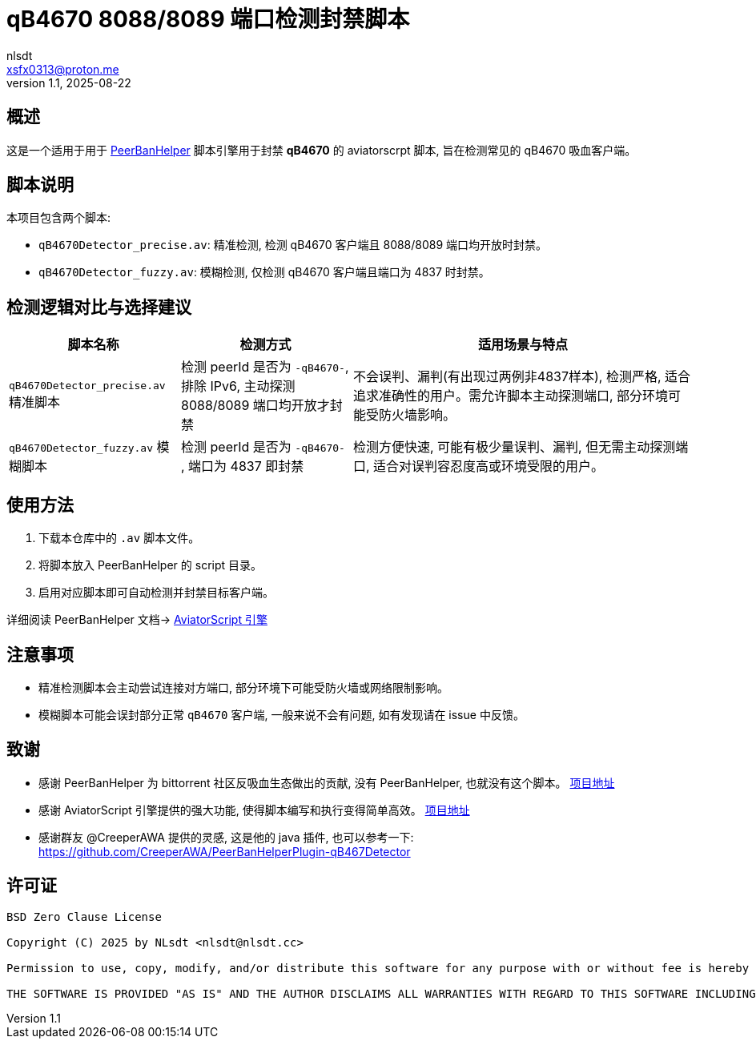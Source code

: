 = qB4670 8088/8089 端口检测封禁脚本
:author: nlsdt
:email: xsfx0313@proton.me
:revnumber: 1.1
:revdate: 2025-08-22
:doctype: article
:icons: font
//:toc: left
//:toc-title: 目录
:idprefix:
:idseparator: -

//ifndef::imagesdir[:imagesdir: images]

// ------------------------------------
// 项目概述
// ------------------------------------


== 概述

这是一个适用于用于 https://github.com/PBH-BTN/PeerBanHelper[PeerBanHelper] 脚本引擎用于封禁 **qB4670** 的 aviatorscrpt 脚本, 旨在检测常见的 qB4670 吸血客户端。

== 脚本说明

本项目包含两个脚本: 

- `qB4670Detector_precise.av`: 精准检测, 检测 qB4670 客户端且 8088/8089 端口均开放时封禁。
- `qB4670Detector_fuzzy.av`: 模糊检测, 仅检测 qB4670 客户端且端口为 4837 时封禁。

== 检测逻辑对比与选择建议

[cols="1,1,2",options="header"]
|===
| 脚本名称
| 检测方式
| 适用场景与特点

|`qB4670Detector_precise.av`  精准脚本
|检测 peerId 是否为 `-qB4670-`, 排除 IPv6, 主动探测 8088/8089 端口均开放才封禁
|不会误判、漏判(有出现过两例非4837样本), 检测严格, 适合追求准确性的用户。需允许脚本主动探测端口, 部分环境可能受防火墙影响。

|`qB4670Detector_fuzzy.av`  模糊脚本
|检测 peerId 是否为 `-qB4670-` , 端口为 4837 即封禁
|检测方便快速, 可能有极少量误判、漏判, 但无需主动探测端口, 适合对误判容忍度高或环境受限的用户。
|===

== 使用方法

. 下载本仓库中的 `.av` 脚本文件。
. 将脚本放入 PeerBanHelper 的 script 目录。
. 启用对应脚本即可自动检测并封禁目标客户端。

详细阅读 PeerBanHelper 文档-> https://docs.pbh-btn.com/docs/module/expression-engine[AviatorScript 引擎]

== 注意事项

- 精准检测脚本会主动尝试连接对方端口, 部分环境下可能受防火墙或网络限制影响。
- 模糊脚本可能会误封部分正常 `qB4670` 客户端, 一般来说不会有问题, 如有发现请在 issue 中反馈。

== 致谢

- 感谢 PeerBanHelper 为 bittorrent 社区反吸血生态做出的贡献, 没有 PeerBanHelper, 也就没有这个脚本。 https://github.com/PBH-BTN/PeerBanHelper[项目地址]
- 感谢 AviatorScript 引擎提供的强大功能, 使得脚本编写和执行变得简单高效。 https://github.com/killme2008/aviatorscript[项目地址]
- 感谢群友 @CreeperAWA 提供的灵感, 这是他的 java 插件, 也可以参考一下: https://github.com/CreeperAWA/PeerBanHelperPlugin-qB467Detector

== 许可证

----
BSD Zero Clause License

Copyright (C) 2025 by NLsdt <nlsdt@nlsdt.cc>

Permission to use, copy, modify, and/or distribute this software for any purpose with or without fee is hereby granted.

THE SOFTWARE IS PROVIDED "AS IS" AND THE AUTHOR DISCLAIMS ALL WARRANTIES WITH REGARD TO THIS SOFTWARE INCLUDING ALL IMPLIED WARRANTIES OF MERCHANTABILITY AND FITNESS. IN NO EVENT SHALL THE AUTHOR BE LIABLE FOR ANY SPECIAL, DIRECT, INDIRECT, OR CONSEQUENTIAL DAMAGES OR ANY DAMAGES WHATSOEVER RESULTING FROM LOSS OF USE, DATA OR PROFITS, WHETHER IN AN ACTION OF CONTRACT, NEGLIGENCE OR OTHER TORTIOUS ACTION, ARISING OUT OF OR IN CONNECTION WITH THE USE OR PERFORMANCE OF THIS SOFTWARE.
----